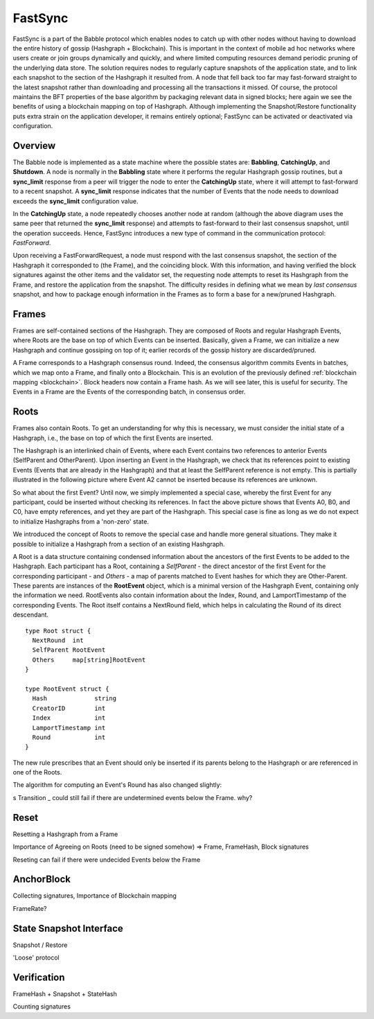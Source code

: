 .. _fastsync:

FastSync
========

FastSync is a part of the Babble protocol which enables nodes to catch up with
other nodes without having to download the entire history of gossip (Hashgraph + 
Blockchain). This is important in the context of mobile ad hoc networks where 
users create or join groups dynamically and quickly, and where limited computing
resources demand periodic pruning of the underlying data store. The solution 
requires nodes to regularly capture snapshots of the application state, and to 
link each snapshot to the section of the Hashgraph it resulted from. A node that 
fell back too far may fast-forward straight to the latest snapshot rather than 
downloading and processing all the transactions it missed. Of course, the 
protocol maintains the BFT properties of the base algorithm by packaging 
relevant data in signed blocks; here again we see the benefits of using a 
blockchain mapping on top of Hashgraph. Although implementing the 
Snapshot/Restore functionality puts extra strain on the application developer, 
it remains entirely optional; FastSync can be activated or deactivated via 
configuration.    

Overview
--------

.. image:: assets/fastsync.png

The Babble node is implemented as a state machine where the possible states are: 
**Babbling**, **CatchingUp**, and **Shutdown**. A node is normally in the 
**Babbling** state where it performs the regular Hashgraph gossip routines, but 
a **sync_limit** response from a peer will trigger the node to enter the 
**CatchingUp** state, where it will attempt to fast-forward to a recent 
snapshot. A **sync_limit** response indicates that the number of Events that the
node needs to download exceeds the **sync_limit** configuration value. 

In the **CatchingUp** state, a node repeatedly chooses another node at random 
(although the above diagram uses the same peer that returned the **sync_limit** 
response) and attempts to fast-forward to their last consensus snapshot, until 
the operation succeeds. Hence, FastSync introduces a new type of command in the 
communication protocol: *FastForward*.

Upon receiving a FastForwardRequest, a node must respond with the last consensus 
snapshot, the section of the Hashgraph it corresponded to (the Frame), and the
coinciding block. With this information, and having verified the block 
signatures against the other items and the validator set, the requesting node 
attempts to reset its Hashgraph from the Frame, and restore the application from 
the snapshot. The difficulty resides in defining what we mean by 
*last consensus* snapshot, and how to package enough information in the Frames 
as to form a base for a new/pruned Hashgraph. 

Frames
------

Frames are self-contained sections of the Hashgraph. They are composed of Roots 
and regular Hashgraph Events, where Roots are the base on top of which Events 
can be inserted. Basically, given a Frame, we can initialize a new Hashgraph and 
continue gossiping on top of it; earlier records of the gossip history are 
discarded/pruned. 

A Frame corresponds to a Hashgraph consensus round. Indeed, the consensus 
algorithm commits Events in batches, which we map onto a Frame, and finally onto 
a Blockchain. This is an evolution of the previously defined :ref:`blockchain 
mapping <blockchain>`. Block headers now contain a Frame hash. As we will see 
later, this is useful for security. The Events in a Frame are the Events of the 
corresponding batch, in consensus order.

.. image:: assets/dag_frames_bx.png

Roots
-----

Frames also contain Roots. To get an understanding for why this is necessary, we
must consider the initial state of a Hashgraph, i.e., the base on top of which 
the first Events are inserted. 

The Hashgraph is an interlinked chain of Events, where each Event contains two 
references to anterior Events (SelfParent and OtherParent). Upon inserting an 
Event in the Hashgraph, we check that its references point to existing Events 
(Events that are already in the Hashgraph) and that at least the SelfParent 
reference is not empty. This is partially illustrated in the following picture 
where Event A2 cannot be inserted because its references are unknown. 

.. image:: assets/roots_0.png

So what about the first Event? Until now, we simply implemented a special case, 
whereby the first Event for any participant, could be inserted without checking 
its references. In fact the above picture shows that Events A0, B0, and C0, have
empty references, and yet they are part of the Hashgraph. This special case is 
fine as long as we do not expect to initialize Hashgraphs from a 'non-zero' 
state.

We introduced the concept of Roots to remove the special case and handle more
general situations. They make it possible to initialize a Hashgraph from a 
section of an existing Hashgraph.

.. image:: assets/roots_1.png

A Root is a data structure containing condensed information about the ancestors 
of the first Events to be added to the Hashgraph. Each participant has a Root,
containing a *SelfParent* - the direct ancestor of the first Event for the 
corresponding participant - and *Others* - a map of parents matched to Event 
hashes for which they are Other-Parent. These parents are instances of the 
**RootEvent** object, which is a minimal version of the Hashgraph Event, 
containing only the information we need. RootEvents also contain information 
about the Index, Round, and LamportTimestamp of the corresponding Events. The 
Root itself contains a NextRound field, which helps in calculating the Round of
its direct descendant.

::

  type Root struct {
    NextRound  int
    SelfParent RootEvent
    Others     map[string]RootEvent
  }

  type RootEvent struct {
    Hash             string
    CreatorID        int
    Index            int
    LamportTimestamp int
    Round            int
  }

The new rule prescribes that an Event should only be inserted if its parents 
belong to the Hashgraph or are referenced in one of the Roots. 

The algorithm for computing an Event's Round has also changed slightly:




s
Transition _ could still fail if there are undetermined events below the Frame.
why?

Reset
-----

Resetting a Hashgraph from a Frame

Importance of Agreeing on Roots (need to be signed somehow) => Frame, FrameHash,
Block signatures

Reseting can fail if there were undecided Events below the Frame

AnchorBlock
-----------

Collecting signatures, Importance of Blockchain mapping

FrameRate?

State Snapshot Interface
------------------------

Snapshot / Restore

'Loose' protocol

Verification
------------

FrameHash + Snapshot + StateHash

Counting signatures







